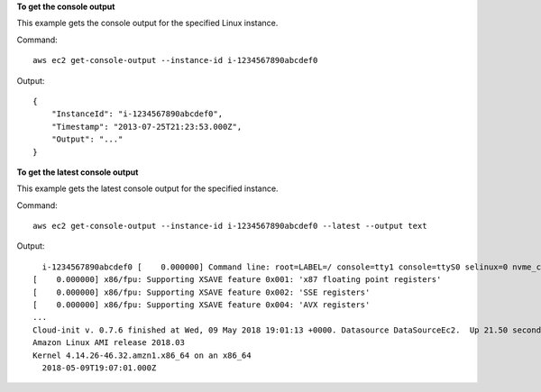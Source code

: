 **To get the console output**

This example gets the console output for the specified Linux instance.

Command::

  aws ec2 get-console-output --instance-id i-1234567890abcdef0

Output::

  {
      "InstanceId": "i-1234567890abcdef0",
      "Timestamp": "2013-07-25T21:23:53.000Z",
      "Output": "..."
  }

**To get the latest console output**

This example gets the latest console output for the specified instance.

Command::

  aws ec2 get-console-output --instance-id i-1234567890abcdef0 --latest --output text


Output::

    i-1234567890abcdef0	[    0.000000] Command line: root=LABEL=/ console=tty1 console=ttyS0 selinux=0 nvme_core.io_timeout=4294967295
  [    0.000000] x86/fpu: Supporting XSAVE feature 0x001: 'x87 floating point registers'
  [    0.000000] x86/fpu: Supporting XSAVE feature 0x002: 'SSE registers'
  [    0.000000] x86/fpu: Supporting XSAVE feature 0x004: 'AVX registers'
  ...
  Cloud-init v. 0.7.6 finished at Wed, 09 May 2018 19:01:13 +0000. Datasource DataSourceEc2.  Up 21.50 seconds
  Amazon Linux AMI release 2018.03
  Kernel 4.14.26-46.32.amzn1.x86_64 on an x86_64
    2018-05-09T19:07:01.000Z
